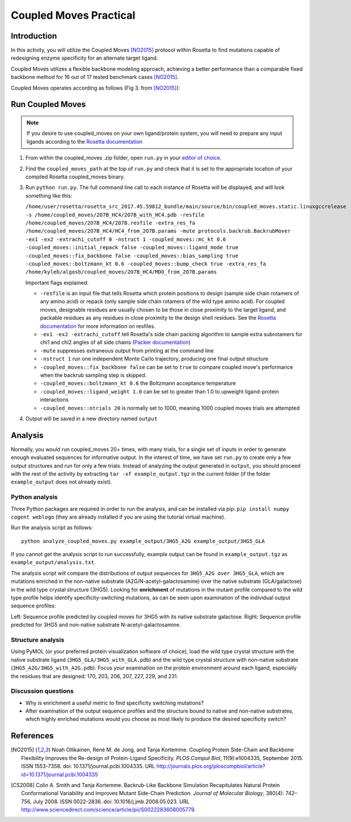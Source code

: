 =======================
Coupled Moves Practical
=======================

Introduction
------------

In this activity, you will utilize the Coupled Moves [NO2015]_ protocol within Rosetta to find mutations capable of redesigning enzyme specificity for an alternate target ligand.

Coupled Moves utilizes a flexible backbone modeling approach, achieving a better performance than a comparable fixed backbone method for 16 out of 17 tested benchmark cases [NO2015]_.

Coupled Moves operates according as follows (Fig 3. from [NO2015]_):

.. image:: journal.pcbi.1004335.g003.PNG
   :align: center
   :width: 70 %

Run Coupled Moves
-----------------

.. note::

   If you desire to use coupled_moves on your own ligand/protein system, you will need to prepare any input ligands according to the `Rosetta documentation <https://www.rosettacommons.org/docs/latest/rosetta_basics/preparation/preparing-ligands>`_

1. From within the coupled_moves .zip folder, open ``run.py`` in your `editor of choice <https://xkcd.com/1823>`_.
#. Find the ``coupled_moves_path`` at the top of ``run.py`` and check that it is set to the appropriate location of your compiled Rosetta coupled_moves binary.
#. Run ``python run.py``. The full command line call to each instance of Rosetta will be displayed, and will look something like this:

   ``/home/user/rosetta/rosetta_src_2017.45.59812_bundle/main/source/bin/coupled_moves.static.linuxgccrelease -s /home/coupled_moves/2O7B_HC4/2O7B_with_HC4.pdb -resfile /home/coupled_moves/2O7B_HC4/2O7B.resfile -extra_res_fa /home/coupled_moves/2O7B_HC4/HC4_from_2O7B.params -mute protocols.backrub.BackrubMover -ex1 -ex2 -extrachi_cutoff 0 -nstruct 1 -coupled_moves::mc_kt 0.6 -coupled_moves::initial_repack false -coupled_moves::ligand_mode true -coupled_moves::fix_backbone false -coupled_moves::bias_sampling true -coupled_moves::boltzmann_kt 0.6 -coupled_moves::bump_check true -extra_res_fa /home/kyleb/algosb/coupled_moves/2O7B_HC4/MDO_from_2O7B.params``

   Important flags explained:

   * ``-resfile`` is an input file that tells Rosetta which protein positions to design (sample side chain rotamers of any amino acid) or repack (only sample side chain rotamers of the wild type amino acid). For coupled moves, designable residues are usually chosen to be those in close proximity to the target ligand, and packable residues as any residues in close proximity to the design shell residues. See the `Rosetta documentation <https://www.rosettacommons.org/docs/latest/rosetta_basics/file_types/resfiles>`_ for more information on resfiles.
   * ``-ex1 -ex2 -extrachi_cutoff`` tell Rosetta's side chain packing algorithm to sample extra subrotamers for chi1 and chi2 angles of all side chains (`Packer documentation <https://www.rosettacommons.org/docs/latest/rosetta_basics/options/packing-options>`_)
   * ``-mute`` suppresses extraneous output from printing at the command line
   * ``-nstruct 1`` run one independent Monte Carlo trajectory, producing one final output structure
   * ``-coupled_moves::fix_backbone false`` can be set to ``true`` to compare coupled move's performance when the backrub sampling step is skipped.
   * ``-coupled_moves::boltzmann_kt 0.6`` the Boltzmann acceptance temperature
   * ``-coupled_moves::ligand_weight 1.0`` can be set to greater than 1.0 to upweight ligand-protein interactions
   * ``-coupled_moves::ntrials 20`` is normally set to 1000, meaning 1000 coupled moves trials are attempted

#. Output will be saved in a new directory named ``output``

Analysis
--------

Normally, you would run coupled_moves 20+ times, with many trials, for a single set of inputs in order to generate enough evaluated sequences for informative output. In the interest of time, we have set ``run.py`` to create only a few output structures and run for only a few trials. Instead of analyzing the output generated in ``output``, you should proceed with the rest of the activity by extracting ``tar -xf example_output.tgz`` in the current folder (if the folder ``example_output`` does not already exist).

Python analysis
^^^^^^^^^^^^^^^

Three Python packages are required in order to run the analysis, and can be installed via pip: ``pip install numpy cogent weblogo`` (they are already installed if you are using the tutorial virtual machine).

Run the analysis script as follows:

::

  python analyze_coupled_moves.py example_output/3HG5_A2G example_output/3HG5_GLA

If you cannot get the analysis script to run successfully, example output can be found in ``example_output.tgz`` as ``example_output/analysis.txt``.

The analysis script will compare the distributions of output sequences for ``3HG5_A2G over 3HG5_GLA``, which are mutations enriched in the non-native substrate (A2G/N-acetyl-galactosamine) over the native substrate (GLA/galactose) in the wild type crystal structure (3HG5). Looking for **enrichment** of mutations in the mutant profile compared to the wild type profile helps identify specificity-switching mutations, as can be seen upon examination of the individual output sequence profiles:

.. image:: 3HG5_GLA-logo.png
   :width: 49 %

.. image:: 3HG5_A2G-logo.png
   :width: 49 %

Left: Sequence profile predicted by coupled moves for 3HG5 with its native substrate galactose. Right: Sequence profile predicted for 3HG5 and non-native substrate N-acetyl-galactosamine.

Structure analysis
^^^^^^^^^^^^^^^^^^

Using PyMOL (or your preferred protein visualization software of choice),  load the wild type crystal structure with the native substrate ligand (``3HG5_GLA/3HG5_with_GLA.pdb``) and the wild type crystal structure with non-native substrate (``3HG5_A2G/3HG5_with_A2G.pdb``). Focus your examination on the protein environment around each ligand, especially the residues that are designed: 170, 203, 206, 207, 227, 229, and 231.

Discussion questions
^^^^^^^^^^^^^^^^^^^^

* Why is enrichment a useful metric to find specificity switching mutations?
* After examination of the output sequence profiles and the structure bound to native and non-native substrates, which highly enriched mutations would you choose as most likely to produce the desired specificity switch?

References
----------

.. [NO2015] Noah Ollikainen, René M. de Jong, and Tanja Kortemme. Coupling Protein Side-Chain and Backbone
   Flexibility Improves the Re-design of Protein-Ligand Specificity. *PLOS Comput Biol*, 11(9):e1004335,
   September 2015. ISSN 1553-7358. doi: 10.1371/journal.pcbi.1004335.
   URL http://journals.plos.org/ploscompbiol/article?id=10.1371/journal.pcbi.1004335

.. [CS2008] Colin A. Smith and Tanja Kortemme. Backrub-Like Backbone Simulation Recapitulates Natural Protein
   Conformational Variability and Improves Mutant Side-Chain Prediction. *Journal of Molecular Biology*, 380(4):
   742–756, July 2008. ISSN 0022-2836. doi: 10.1016/j.jmb.2008.05.023. URL http://www.sciencedirect.com/science/article/pii/S0022283608005779.
